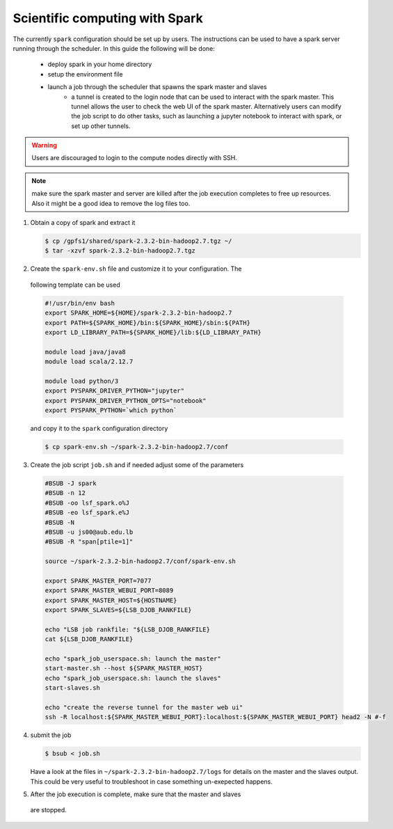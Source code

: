 Scientific computing with Spark
-------------------------------

The currently ``spark`` configuration should be set up by users. The
instructions can be used to have a spark server running through the scheduler.
In this guide the following will be done:

  - deploy spark in your home directory
  - setup the environment file
  - launch a job through the scheduler that spawns the spark master and slaves
     + a tunnel is created to the login node that can be used to interact with
       the spark master. This tunnel allows the user to check the web UI of
       the spark master. Alternatively users can modify the job script to do
       other tasks, such as launching a jupyter notebook to interact with
       spark, or set up other tunnels.

.. warning:: Users are discouraged to login to the compute nodes directly with
  SSH.

.. note:: make sure the spark master and server are killed after the job
 execution completes to free up resources. Also it might be a good idea to
 remove the log files too.

1) Obtain a copy of spark and extract it

   .. code-block:: bash

     $ cp /gpfs1/shared/spark-2.3.2-bin-hadoop2.7.tgz ~/
     $ tar -xzvf spark-2.3.2-bin-hadoop2.7.tgz

2) Create the ``spark-env.sh`` file and customize it to your configuration. The
 following template can be used

 .. code-block:: bash

    #!/usr/bin/env bash
    export SPARK_HOME=${HOME}/spark-2.3.2-bin-hadoop2.7
    export PATH=${SPARK_HOME}/bin:${SPARK_HOME}/sbin:${PATH}
    export LD_LIBRARY_PATH=${SPARK_HOME}/lib:${LD_LIBRARY_PATH}

    module load java/java8
    module load scala/2.12.7

    module load python/3
    export PYSPARK_DRIVER_PYTHON="jupyter"
    export PYSPARK_DRIVER_PYTHON_OPTS="notebook"
    export PYSPARK_PYTHON=`which python`

 and copy it to the ``spark`` configuration directory

 .. code-block:: bash

    $ cp spark-env.sh ~/spark-2.3.2-bin-hadoop2.7/conf

3) Create the job script ``job.sh`` and if needed adjust some of the parameters

 .. code-block:: bash

    #BSUB -J spark
    #BSUB -n 12
    #BSUB -oo lsf_spark.o%J
    #BSUB -eo lsf_spark.e%J
    #BSUB -N
    #BSUB -u js00@aub.edu.lb
    #BSUB -R "span[ptile=1]"

    source ~/spark-2.3.2-bin-hadoop2.7/conf/spark-env.sh

    export SPARK_MASTER_PORT=7077
    export SPARK_MASTER_WEBUI_PORT=8089
    export SPARK_MASTER_HOST=${HOSTNAME}
    export SPARK_SLAVES=${LSB_DJOB_RANKFILE}

    echo "LSB job rankfile: "${LSB_DJOB_RANKFILE}
    cat ${LSB_DJOB_RANKFILE}

    echo "spark_job_userspace.sh: launch the master"
    start-master.sh --host ${SPARK_MASTER_HOST}
    echo "spark_job_userspace.sh: launch the slaves"
    start-slaves.sh

    echo "create the reverse tunnel for the master web ui"
    ssh -R localhost:${SPARK_MASTER_WEBUI_PORT}:localhost:${SPARK_MASTER_WEBUI_PORT} head2 -N #-f

4) submit the job

   .. code-block:: bash

       $ bsub < job.sh

   Have a look at the files in ``~/spark-2.3.2-bin-hadoop2.7/logs`` for
   details on the master and the slaves output. This could be very useful to
   troubleshoot in case something un-exepected happens.

5) After the job execution is complete, make sure that the master and slaves
 are stopped.